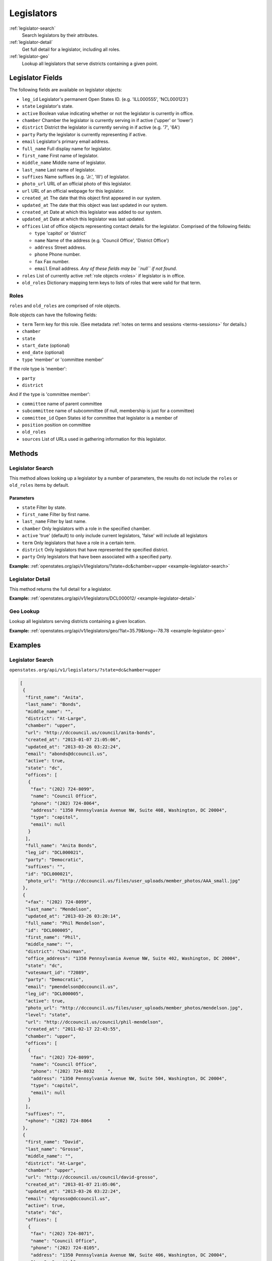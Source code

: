 .. _legislators:

Legislators
===========

:ref:`legislator-search`
    Search legislators by their attributes.
:ref:`legislator-detail`
    Get full detail for a legislator, including all roles.
:ref:`legislator-geo`
    Lookup all legislators that serve districts containing a given point.

Legislator Fields
-----------------

The following fields are available on legislator objects:

-  ``leg_id`` Legislator's permanent Open States ID. (e.g. 'ILL000555',
   'NCL000123')
-  ``state`` Legislator's state.
-  ``active`` Boolean value indicating whether or not the legislator is
   currently in office.
-  ``chamber`` Chamber the legislator is currently serving in if active
   ('upper' or 'lower')
-  ``district`` District the legislator is currently serving in if
   active (e.g. '7', '6A')
-  ``party`` Party the legislator is currently representing if active.
-  ``email`` Legislator's primary email address.
-  ``full_name`` Full display name for legislator.
-  ``first_name`` First name of legislator.
-  ``middle_name`` Middle name of legislator.
-  ``last_name`` Last name of legislator.
-  ``suffixes`` Name suffixes (e.g. 'Jr.', 'III') of legislator.
-  ``photo_url`` URL of an official photo of this legislator.
-  ``url`` URL of an official webpage for this legislator.
-  ``created_at`` The date that this object first appeared in our
   system.
-  ``updated_at`` The date that this object was last updated in our
   system.
-  ``created_at`` Date at which this legislator was added to our system.
-  ``updated_at`` Date at which this legislator was last updated.
-  ``offices`` List of office objects representing contact details for
   the legislator. Comprised of the following fields:

   -  ``type`` 'capitol' or 'district'
   -  ``name`` Name of the address (e.g. 'Council Office', 'District
      Office')
   -  ``address`` Street address.
   -  ``phone`` Phone number.
   -  ``fax`` Fax number.
   -  ``email`` Email address. *Any of these fields may be ``null`` if
      not found.*

-  ``roles`` List of currently active :ref:`role objects <roles>` if legislator is in office.
-  ``old_roles`` Dictionary mapping term keys to lists of roles that
   were valid for that term.

.. _roles:

Roles
~~~~~

``roles`` and ``old_roles`` are comprised of role objects.

Role objects can have the following fields:

-  ``term`` Term key for this role. (See metadata :ref:`notes on terms and
   sessions <terms-sessions>` for
   details.)
-  ``chamber``
-  ``state``
-  ``start_date`` (optional)
-  ``end_date`` (optional)
-  ``type`` 'member' or 'committee member'

If the role type is 'member':

-  ``party``
-  ``district``

And if the type is 'committee member':

-  ``committee`` name of parent committee
-  ``subcommittee`` name of subcommittee (if null, membership is just
   for a committee)
-  ``committee_id`` Open States id for committee that legislator is a
   member of
-  ``position`` position on committee
-  ``old_roles``
-  ``sources`` List of URLs used in gathering information for this
   legislator.

Methods
-------

.. _legislator-search:

Legislator Search
~~~~~~~~~~~~~~~~~

This method allows looking up a legislator by a number of parameters,
the results do not include the ``roles`` or ``old_roles`` items by
default.

Parameters
^^^^^^^^^^

-  ``state`` Filter by state.
-  ``first_name`` Filter by first name.
-  ``last_name`` Filter by last name.
-  ``chamber`` Only legislators with a role in the specified chamber.
-  ``active`` 'true' (default) to only include current legislators,
   'false' will include all legislators
-  ``term`` Only legislators that have a role in a certain term.
-  ``district`` Only legislators that have represented the specified
   district.
-  ``party`` Only legislators that have been associated with a specified
   party.

**Example:**
:ref:`openstates.org/api/v1/legislators/?state=dc&chamber=upper <example-legislator-search>`

.. _legislator-detail:

Legislator Detail
~~~~~~~~~~~~~~~~~

This method returns the full detail for a legislator.

**Example:**
:ref:`openstates.org/api/v1/legislators/DCL000012/ <example-legislator-detail>`

.. _legislator-geo:

Geo Lookup
~~~~~~~~~~

Lookup all legislators serving districts containing a given location.

**Example:**
:ref:`openstates.org/api/v1/legislators/geo/?lat=35.79&long=-78.78 <example-legislator-geo>`

Examples
--------

.. _example-legislator-search:

Legislator Search
~~~~~~~~~~~~~~~~~

``openstates.org/api/v1/legislators/?state=dc&chamber=upper``

.. code:: json

    [
     {
      "first_name": "Anita", 
      "last_name": "Bonds", 
      "middle_name": "", 
      "district": "At-Large", 
      "chamber": "upper", 
      "url": "http://dccouncil.us/council/anita-bonds", 
      "created_at": "2013-01-07 21:05:06", 
      "updated_at": "2013-03-26 03:22:24", 
      "email": "abonds@dccouncil.us", 
      "active": true, 
      "state": "dc", 
      "offices": [
       {
        "fax": "(202) 724-8099", 
        "name": "Council Office", 
        "phone": "(202) 724-8064", 
        "address": "1350 Pennsylvania Avenue NW, Suite 408, Washington, DC 20004", 
        "type": "capitol", 
        "email": null
       }
      ], 
      "full_name": "Anita Bonds", 
      "leg_id": "DCL000021", 
      "party": "Democratic", 
      "suffixes": "", 
      "id": "DCL000021", 
      "photo_url": "http://dccouncil.us/files/user_uploads/member_photos/AAA_small.jpg"
     }, 
     {
      "+fax": "(202) 724-8099", 
      "last_name": "Mendelson", 
      "updated_at": "2013-03-26 03:20:14", 
      "full_name": "Phil Mendelson", 
      "id": "DCL000005", 
      "first_name": "Phil", 
      "middle_name": "", 
      "district": "Chairman", 
      "office_address": "1350 Pennsylvania Avenue NW, Suite 402, Washington, DC 20004", 
      "state": "dc", 
      "votesmart_id": "72089", 
      "party": "Democratic", 
      "email": "pmendelson@dccouncil.us", 
      "leg_id": "DCL000005", 
      "active": true, 
      "photo_url": "http://dccouncil.us/files/user_uploads/member_photos/mendelson.jpg", 
      "level": "state", 
      "url": "http://dccouncil.us/council/phil-mendelson", 
      "created_at": "2011-02-17 22:43:55", 
      "chamber": "upper", 
      "offices": [
       {
        "fax": "(202) 724-8099", 
        "name": "Council Office", 
        "phone": "(202) 724-8032     ", 
        "address": "1350 Pennsylvania Avenue NW, Suite 504, Washington, DC 20004", 
        "type": "capitol", 
        "email": null
       }
      ], 
      "suffixes": "", 
      "+phone": "(202) 724-8064      "
     }, 
     {
      "first_name": "David", 
      "last_name": "Grosso", 
      "middle_name": "", 
      "district": "At-Large", 
      "chamber": "upper", 
      "url": "http://dccouncil.us/council/david-grosso", 
      "created_at": "2013-01-07 21:05:06", 
      "updated_at": "2013-03-26 03:22:24", 
      "email": "dgrosso@dccouncil.us", 
      "active": true, 
      "state": "dc", 
      "offices": [
       {
        "fax": "(202) 724-8071", 
        "name": "Council Office", 
        "phone": "(202) 724-8105", 
        "address": "1350 Pennsylvania Avenue NW, Suite 406, Washington, DC 20004", 
        "type": "capitol", 
        "email": null
       }
      ], 
      "full_name": "David Grosso", 
      "leg_id": "DCL000020", 
      "party": "Independent", 
      "suffixes": "", 
      "id": "DCL000020", 
      "photo_url": "http://dccouncil.us/files/user_uploads/member_photos/david_grosso_color__small.jpg"
     }, 
     {
      "+fax": "(202) 741-0911", 
      "last_name": "Alexander", 
      "updated_at": "2013-03-26 03:22:24", 
      "full_name": "Yvette Alexander", 
      "id": "DCL000010", 
      "first_name": "Yvette", 
      "middle_name": "", 
      "district": "Ward 7", 
      "office_address": "1350 Pennsylvania Avenue, Suite 400, NW Washington, DC 20004", 
      "state": "dc", 
      "votesmart_id": "72072", 
      "party": "Democratic", 
      "email": "yalexander@dccouncil.us", 
      "leg_id": "DCL000010", 
      "active": true, 
      "photo_url": "http://dccouncil.us/files/user_uploads/member_photos/alexander_dec2011.jpg", 
      "level": "state", 
      "url": "http://dccouncil.us/council/yvette-alexander", 
      "created_at": "2011-02-17 22:43:55", 
      "chamber": "upper", 
      "offices": [
       {
        "fax": "(202) 741-0911", 
        "name": "Council Office", 
        "phone": "(202) 724-8068", 
        "address": "1350 Pennsylvania Avenue, Suite 400, NW Washington, DC 20004", 
        "type": "capitol", 
        "email": null
       }
      ], 
      "+phone": "(202) 724-8068", 
      "suffixes": ""
     }, 
     {
      "+fax": "(202) 724-8054", 
      "last_name": "Wells", 
      "updated_at": "2013-03-26 03:22:24", 
      "full_name": "Tommy Wells", 
      "id": "DCL000008", 
      "first_name": "Tommy", 
      "middle_name": "", 
      "district": "Ward 6", 
      "office_address": "1350 Pennsylvania Avenue, Suite 408, NW Washington, DC 20004", 
      "state": "dc", 
      "votesmart_id": "72071", 
      "party": "Democratic", 
      "email": "twells@dccouncil.us", 
      "leg_id": "DCL000008", 
      "active": true, 
      "photo_url": "http://dccouncil.us/files/user_uploads/member_photos/wells2.jpg", 
      "level": "state", 
      "url": "http://dccouncil.us/council/tommy-wells", 
      "created_at": "2011-02-17 22:43:55", 
      "chamber": "upper", 
      "offices": [
       {
        "fax": "(202) 724-8054", 
        "name": "Council Office", 
        "phone": "(202) 724-8072", 
        "address": "1350 Pennsylvania Avenue, Suite 402, NW Washington, DC 20004", 
        "type": "capitol", 
        "email": null
       }
      ], 
      "+phone": "(202) 724-8072", 
      "suffixes": ""
     }, 
     {
      "+fax": "(202) 727-8210", 
      "last_name": "Orange", 
      "updated_at": "2013-03-26 03:22:24", 
      "full_name": "Vincent Orange", 
      "id": "DCL000014", 
      "first_name": "Vincent", 
      "middle_name": "", 
      "district": "At-Large", 
      "office_address": "1350 Pennsylvania Avenue NW, Suite 107, Washington, DC 20004", 
      "state": "dc", 
      "party": "Democratic", 
      "email": "vorange@dccouncil.us", 
      "leg_id": "DCL000014", 
      "active": true, 
      "photo_url": "http://dccouncil.us/files/user_uploads/member_photos/orange.jpg", 
      "level": "state", 
      "url": "http://dccouncil.us/council/vincent-orange", 
      "created_at": "2011-05-12 02:08:19", 
      "chamber": "upper", 
      "offices": [
       {
        "fax": "(202) 727-8210", 
        "name": "Council Office", 
        "phone": "(202) 724-8174      ", 
        "address": "1350 Pennsylvania Avenue NW, Suite 107, Washington, DC 20004", 
        "type": "capitol", 
        "email": null
       }
      ], 
      "+phone": "(202) 724-8174      ", 
      "suffixes": ""
     }, 
     {
      "+fax": "(202) 741-0908", 
      "last_name": "Bowser", 
      "updated_at": "2013-03-26 03:22:24", 
      "full_name": "Muriel Bowser", 
      "id": "DCL000011", 
      "first_name": "Muriel", 
      "middle_name": "", 
      "district": "Ward 4", 
      "office_address": "1350 Pennsylvania Avenue, Suite 110, NW Washington, DC 20004", 
      "state": "dc", 
      "votesmart_id": "72064", 
      "party": "Democratic", 
      "email": "mbowser@dccouncil.us", 
      "leg_id": "DCL000011", 
      "active": true, 
      "photo_url": "http://dccouncil.us/files/user_uploads/member_photos/Bowser_Official_Photo_2012_small.jpg", 
      "level": "state", 
      "url": "http://dccouncil.us/council/muriel-bowser", 
      "created_at": "2011-02-17 22:43:55", 
      "chamber": "upper", 
      "offices": [
       {
        "fax": "(202) 741-0908", 
        "name": "Council Office", 
        "phone": "(202) 724-8052", 
        "address": "1350 Pennsylvania Avenue, Suite 110, NW Washington, DC 20004", 
        "type": "capitol", 
        "email": null
       }
      ], 
      "suffixes": "", 
      "+phone": "(202) 724-8052"
     }, 
     {
      "+fax": "(202) 724-8087", 
      "last_name": "Catania", 
      "updated_at": "2013-03-26 03:22:24", 
      "full_name": "David Catania", 
      "id": "DCL000003", 
      "first_name": "David", 
      "middle_name": "", 
      "district": "At-Large", 
      "office_address": "1350 Pennsylvania Avenue NW, Suite 404, Washington, DC 20004", 
      "state": "dc", 
      "votesmart_id": "72081", 
      "party": "Independent", 
      "email": "dcatania@dccouncil.us", 
      "leg_id": "DCL000003", 
      "active": true, 
      "photo_url": "http://dccouncil.us/files/user_uploads/member_photos/catania.jpg", 
      "level": "state", 
      "url": "http://dccouncil.us/council/david-catania", 
      "created_at": "2011-02-17 22:43:55", 
      "chamber": "upper", 
      "offices": [
       {
        "fax": "(202) 724-8087", 
        "name": "Council Office", 
        "phone": "(202) 724-7772      ", 
        "address": "1350 Pennsylvania Avenue NW, Suite 404, Washington, DC 20004", 
        "type": "capitol", 
        "email": null
       }
      ], 
      "+phone": "(202) 724-7772      ", 
      "suffixes": ""
     }, 
     {
      "+fax": "(202) 724-8076", 
      "last_name": "McDuffie", 
      "updated_at": "2013-03-26 03:22:24", 
      "full_name": "Kenyan McDuffie", 
      "id": "DCL000017", 
      "first_name": "Kenyan", 
      "middle_name": "", 
      "district": "Ward 5", 
      "office_address": "1350 Pennsylvania Avenue NW, Suite 410, Washington, DC 20004", 
      "state": "dc", 
      "party": "Democratic", 
      "email": "kmcduffie@dccouncil.us", 
      "leg_id": "DCL000017", 
      "active": true, 
      "photo_url": "http://dccouncil.us/files/user_uploads/member_photos/Councilmember_Kenyan_R._McDuffie_Official_Photograph_small.jpg", 
      "level": "state", 
      "url": "http://dccouncil.us/council/kenyan-mcduffie", 
      "created_at": "2012-05-31 02:28:23", 
      "chamber": "upper", 
      "offices": [
       {
        "fax": "(202) 724-8076", 
        "name": "Council Office", 
        "phone": "(202) 724-8028 ", 
        "address": "1350 Pennsylvania Avenue NW, Suite 506, Washington, DC 20004", 
        "type": "capitol", 
        "email": null
       }
      ], 
      "suffixes": "", 
      "+phone": "(202) 724-8028 "
     }, 
     {
      "+fax": "(202) 724-8023", 
      "last_name": "Evans", 
      "updated_at": "2013-03-26 03:22:24", 
      "full_name": "Jack Evans", 
      "id": "DCL000009", 
      "first_name": "Jack", 
      "middle_name": "", 
      "district": "Ward 2", 
      "office_address": "1350 Pennsylvania Avenue, Suite 106, NW Washington, DC 20004", 
      "state": "dc", 
      "votesmart_id": "72044", 
      "party": "Democratic", 
      "email": "jevans@dccouncil.us", 
      "leg_id": "DCL000009", 
      "active": true, 
      "photo_url": "http://dccouncil.us/files/user_uploads/member_photos/evans.jpg", 
      "level": "state", 
      "url": "http://dccouncil.us/council/jack-evans", 
      "created_at": "2011-02-17 22:43:55", 
      "chamber": "upper", 
      "offices": [
       {
        "fax": "(202) 724-8023", 
        "name": "Council Office", 
        "phone": "(202) 724-8058", 
        "address": "1350 Pennsylvania Avenue, Suite 106, NW Washington, DC 20004", 
        "type": "capitol", 
        "email": null
       }
      ], 
      "+phone": "(202) 724-8058", 
      "suffixes": ""
     }, 
     {
      "+fax": "(202) 724-8109", 
      "last_name": "Graham", 
      "updated_at": "2013-03-26 03:22:24", 
      "full_name": "Jim Graham", 
      "id": "DCL000007", 
      "first_name": "Jim", 
      "middle_name": "", 
      "district": "Ward 1", 
      "office_address": "1350 Pennsylvania Avenue, Suite 105, NW Washington, DC 20004", 
      "state": "dc", 
      "votesmart_id": "72038", 
      "party": "Democratic", 
      "email": "jgraham@dccouncil.us", 
      "leg_id": "DCL000007", 
      "active": true, 
      "photo_url": "http://dccouncil.us/files/user_uploads/member_photos/graham.jpg", 
      "level": "state", 
      "url": "http://dccouncil.us/council/jim-graham", 
      "created_at": "2011-02-17 22:43:55", 
      "chamber": "upper", 
      "offices": [
       {
        "fax": "(202) 724-8109", 
        "name": "Council Office", 
        "phone": "(202) 724-8181", 
        "address": "1350 Pennsylvania Avenue, Suite 105, NW Washington, DC 20004", 
        "type": "capitol", 
        "email": null
       }
      ], 
      "+phone": "(202) 724-8181", 
      "suffixes": ""
     }, 
     {
      "+fax": "(202) 724-8118", 
      "last_name": "Cheh", 
      "updated_at": "2013-03-26 03:22:24", 
      "full_name": "Mary M Cheh", 
      "id": "DCL000002", 
      "first_name": "Mary", 
      "middle_name": "M", 
      "district": "Ward 3", 
      "office_address": "1350 Pennsylvania Avenue, Suite 108, NW  Washington, DC 20004", 
      "state": "dc", 
      "votesmart_id": "72047", 
      "party": "Democratic", 
      "email": "mcheh@dccouncil.us", 
      "leg_id": "DCL000002", 
      "active": true, 
      "photo_url": "http://dccouncil.us/files/user_uploads/member_photos/cheh.jpg", 
      "level": "state", 
      "url": "http://dccouncil.us/council/mary-m.-cheh", 
      "created_at": "2011-02-17 22:43:55", 
      "chamber": "upper", 
      "offices": [
       {
        "fax": "(202) 724-8118", 
        "name": "Council Office", 
        "phone": "(202) 724-8062", 
        "address": "1350 Pennsylvania Avenue, Suite 108, NW  Washington, DC 20004", 
        "type": "capitol", 
        "email": null
       }
      ], 
      "+phone": "(202) 724-8062", 
      "suffixes": ""
     }, 
     {
      "+fax": "(202) 724-8055", 
      "last_name": "Barry", 
      "updated_at": "2013-03-26 03:22:24", 
      "full_name": "Marion Barry", 
      "id": "DCL000012", 
      "first_name": "Marion", 
      "middle_name": "", 
      "district": "Ward 8", 
      "office_address": "1350 Pennsylvania Avenue NW, Suite 102, Washington, DC 20004", 
      "state": "dc", 
      "votesmart_id": "72074", 
      "party": "Democratic", 
      "email": "mbarry@dccouncil.us", 
      "leg_id": "DCL000012", 
      "active": true, 
      "photo_url": "http://dccouncil.us/files/user_uploads/member_photos/barry.jpg", 
      "level": "state", 
      "url": "http://dccouncil.us/council/marion-barry", 
      "created_at": "2011-02-17 22:43:55", 
      "chamber": "upper", 
      "offices": [
       {
        "fax": "(202) 724-8055", 
        "name": "Council Office", 
        "phone": "(202) 724-8045", 
        "address": "1350 Pennsylvania Avenue NW, Suite 102, Washington, DC 20004", 
        "type": "capitol", 
        "email": null
       }
      ], 
      "+phone": "(202) 724-8045", 
      "suffixes": ""
     }
    ]

.. _example-legislator-detail:

Legislator Detail
~~~~~~~~~~~~~~~~~

``openstates.org/api/v1/legislators/DCL000012/``

.. code:: json

    {
     "active": true, 
     "chamber": "upper", 
     "created_at": "2011-02-17 22:43:55", 
     "district": "Ward 8", 
     "email": "mbarry@dccouncil.us", 
     "first_name": "Marion", 
     "full_name": "Marion Barry", 
     "id": "DCL000012", 
     "last_name": "Barry", 
     "leg_id": "DCL000012", 
     "level": "state", 
     "middle_name": "", 
     "office_address": "1350 Pennsylvania Avenue NW, Suite 102, Washington, DC 20004", 
     "offices": [
      {
       "fax": "(202) 724-8055", 
       "name": "Council Office", 
       "phone": "(202) 724-8045", 
       "address": "1350 Pennsylvania Avenue NW, Suite 102, Washington, DC 20004", 
       "type": "capitol", 
       "email": null
      }
     ], 
     "old_roles": {
      "2011-2012": [
       {
        "term": "2011-2012", 
        "end_date": null, 
        "district": "Ward 8", 
        "chamber": "upper", 
        "state": "dc", 
        "party": "Democratic", 
        "type": "member", 
        "start_date": null
       }, 
       {
        "term": "2011-2012", 
        "committee_id": "DCC000017", 
        "chamber": "upper", 
        "state": "dc", 
        "subcommittee": null, 
        "committee": "Finance and Revenue", 
        "position": "member", 
        "type": "committee member"
       }, 
       {
        "term": "2011-2012", 
        "committee_id": "DCC000027", 
        "chamber": "upper", 
        "state": "dc", 
        "subcommittee": null, 
        "committee": "Jobs and Workforce Development", 
        "position": "member", 
        "type": "committee member"
       }, 
       {
        "term": "2011-2012", 
        "committee_id": "DCC000021", 
        "chamber": "upper", 
        "state": "dc", 
        "subcommittee": null, 
        "committee": "the Judiciary", 
        "position": "member", 
        "type": "committee member"
       }, 
       {
        "term": "2011-2012", 
        "committee_id": "DCC000019", 
        "chamber": "upper", 
        "state": "dc", 
        "subcommittee": null, 
        "committee": "Aging and Community Affairs", 
        "position": "member", 
        "type": "committee member"
       }, 
       {
        "term": "2011-2012", 
        "committee_id": "DCC000026", 
        "chamber": "upper", 
        "state": "dc", 
        "subcommittee": null, 
        "committee": "Economic Development and Housing", 
        "position": "member", 
        "type": "committee member"
       }, 
       {
        "term": "2011-2012", 
        "committee_id": "DCC000014", 
        "chamber": "upper", 
        "state": "dc", 
        "subcommittee": null, 
        "committee": "Human Services", 
        "position": "member", 
        "type": "committee member"
       }, 
       {
        "term": "2011-2012", 
        "committee_id": "DCC000023", 
        "chamber": "upper", 
        "state": "dc", 
        "subcommittee": null, 
        "committee": "Health", 
        "position": "member", 
        "type": "committee member"
       }
      ]
     }, 
     "party": "Democratic", 
     "photo_url": "http://dccouncil.us/files/user_uploads/member_photos/barry.jpg", 
     "roles": [
      {
       "term": "2013-2014", 
       "end_date": null, 
       "district": "Ward 8", 
       "chamber": "upper", 
       "state": "dc", 
       "party": "Democratic", 
       "type": "member", 
       "start_date": null
      }, 
      {
       "term": "2013-2014", 
       "committee_id": "DCC000014", 
       "chamber": "upper", 
       "state": "dc", 
       "subcommittee": null, 
       "committee": "Human Services", 
       "position": "member", 
       "type": "committee member"
      }, 
      {
       "term": "2013-2014", 
       "committee_id": "DCC000017", 
       "chamber": "upper", 
       "state": "dc", 
       "subcommittee": null, 
       "committee": "Finance and Revenue", 
       "position": "member", 
       "type": "committee member"
      }, 
      {
       "term": "2013-2014", 
       "committee_id": "DCC000032", 
       "chamber": "upper", 
       "state": "dc", 
       "subcommittee": null, 
       "committee": "Education", 
       "position": "member", 
       "type": "committee member"
      }, 
      {
       "term": "2013-2014", 
       "committee_id": "DCC000031", 
       "chamber": "upper", 
       "state": "dc", 
       "subcommittee": null, 
       "committee": "Workforce and Community Affairs", 
       "position": "member", 
       "type": "committee member"
      }
     ], 
     "sources": [ { "url": "http://dccouncil.us/council/marion-barry" } ], 
     "state": "dc", 
     "suffixes": "", 
     "updated_at": "2013-03-26 03:22:24", 
     "url": "http://dccouncil.us/council/marion-barry", 
     "votesmart_id": "72074"
    }

.. _example-legislator-geo:

Geo Lookup
~~~~~~~~~~

``openstates.org/api/v1/legislators/geo/?lat=35.79&long=-78.78``

.. code:: json

    [
     {
      "last_name": "Stein", 
      "suffix": "", 
      "updated_at": "2013-03-27 02:35:39", 
      "sources": [ { "url": "http://www.ncga.state.nc.us/gascripts/members/viewMember.pl?sChamber=Senate&nUserID=267" } ], 
      "full_name": "Josh Stein", 
      "old_roles": {
       "2009-2010": [
        {
         "term": "2009-2010", 
         "end_date": null, 
         "district": "16", 
         "level": "state", 
         "chamber": "upper", 
         "state": "nc", 
         "party": "Democratic", 
         "type": "member", 
         "start_date": null
        }, 
        {
         "term": "2009-2010", 
         "committee_id": "NCC000002", 
         "level": "state", 
         "chamber": "upper", 
         "state": "nc", 
         "subcommittee": null, 
         "committee": "Appropriations on Department of Transportation", 
         "type": "committee member"
        }, 
        {
         "term": "2009-2010", 
         "committee_id": "NCC000008", 
         "level": "state", 
         "chamber": "upper", 
         "state": "nc", 
         "subcommittee": null, 
         "committee": "Appropriations/Base Budget", 
         "type": "committee member"
        }, 
        {
         "term": "2009-2010", 
         "committee_id": "NCC000009", 
         "level": "state", 
         "chamber": "upper", 
         "state": "nc", 
         "subcommittee": null, 
         "committee": "Commerce", 
         "type": "committee member"
        }, 
        {
         "term": "2009-2010", 
         "committee_id": "NCC000010", 
         "level": "state", 
         "chamber": "upper", 
         "state": "nc", 
         "subcommittee": null, 
         "committee": "Education/Higher Education", 
         "type": "committee member"
        }, 
        {
         "term": "2009-2010", 
         "committee_id": "NCC000073", 
         "level": "state", 
         "chamber": "upper", 
         "state": "nc", 
         "subcommittee": null, 
         "committee": "Finance", 
         "type": "committee member"
        }, 
        {
         "term": "2009-2010", 
         "committee_id": "NCC000012", 
         "level": "state", 
         "chamber": "upper", 
         "state": "nc", 
         "subcommittee": null, 
         "committee": "Health Care", 
         "type": "committee member"
        }, 
        {
         "term": "2009-2010", 
         "committee_id": "NCC000074", 
         "level": "state", 
         "chamber": "upper", 
         "state": "nc", 
         "subcommittee": null, 
         "committee": "Judiciary I", 
         "type": "committee member"
        }, 
        {
         "term": "2009-2010", 
         "committee_id": "NCC000022", 
         "level": "state", 
         "chamber": "upper", 
         "state": "nc", 
         "subcommittee": null, 
         "committee": "Select Committee on Economic Recovery", 
         "type": "committee member"
        }, 
        {
         "term": "2009-2010", 
         "committee_id": "NCC000024", 
         "level": "state", 
         "chamber": "upper", 
         "state": "nc", 
         "subcommittee": null, 
         "committee": "Select Committee on Energy, Science and Technology", 
         "type": "committee member"
        }
       ], 
       "2011-2012": [
        {
         "term": "2011-2012", 
         "end_date": null, 
         "district": "16", 
         "chamber": "upper", 
         "state": "nc", 
         "party": "Democratic", 
         "type": "member", 
         "start_date": null
        }, 
        {
         "term": "2011-2012", 
         "committee_id": "NCC000009", 
         "chamber": "upper", 
         "state": "nc", 
         "subcommittee": null, 
         "committee": "Commerce", 
         "position": "member", 
         "type": "committee member"
        }, 
        {
         "term": "2011-2012", 
         "committee_id": "NCC000100", 
         "chamber": "upper", 
         "state": "nc", 
         "subcommittee": null, 
         "committee": "Education / Higher Education", 
         "position": "member", 
         "type": "committee member"
        }, 
        {
         "term": "2011-2012", 
         "committee_id": "NCC000073", 
         "chamber": "upper", 
         "state": "nc", 
         "subcommittee": null, 
         "committee": "Finance", 
         "position": "member", 
         "type": "committee member"
        }, 
        {
         "term": "2011-2012", 
         "committee_id": "NCC000074", 
         "chamber": "upper", 
         "state": "nc", 
         "subcommittee": null, 
         "committee": "Judiciary I", 
         "position": "member", 
         "type": "committee member"
        }, 
        {
         "term": "2011-2012", 
         "committee_id": "NCC000018", 
         "chamber": "upper", 
         "state": "nc", 
         "subcommittee": null, 
         "committee": "Rules and Operations of the Senate", 
         "position": "member", 
         "type": "committee member"
        }
       ]
      }, 
      "id": "NCL000047", 
      "first_name": "Josh", 
      "middle_name": "", 
      "district": "16", 
      "state": "nc", 
      "votesmart_id": "102971", 
      "party": "Democratic", 
      "email": "Josh.Stein@ncleg.net", 
      "leg_id": "NCL000047", 
      "boundary_id": "sldu/nc-16", 
      "active": true, 
      "transparencydata_id": "d3917a35b626477a9a7afaf7dbf206be", 
      "photo_url": "http://www.ncga.state.nc.us/Senate/pictures/hiRes/267.jpg", 
      "roles": [
       {
        "term": "2013-2014", 
        "end_date": null, 
        "district": "16", 
        "chamber": "upper", 
        "state": "nc", 
        "party": "Democratic", 
        "type": "member", 
        "start_date": null
       }, 
       {
        "term": "2013-2014", 
        "committee_id": "NCC000009", 
        "chamber": "upper", 
        "state": "nc", 
        "subcommittee": null, 
        "committee": "Commerce", 
        "position": "member", 
        "type": "committee member"
       }, 
       {
        "term": "2013-2014", 
        "committee_id": "NCC000100", 
        "chamber": "upper", 
        "state": "nc", 
        "subcommittee": null, 
        "committee": "Education / Higher Education", 
        "position": "member", 
        "type": "committee member"
       }, 
       {
        "term": "2013-2014", 
        "committee_id": "NCC000073", 
        "chamber": "upper", 
        "state": "nc", 
        "subcommittee": null, 
        "committee": "Finance", 
        "position": "member", 
        "type": "committee member"
       }, 
       {
        "term": "2013-2014", 
        "committee_id": "NCC000012", 
        "chamber": "upper", 
        "state": "nc", 
        "subcommittee": null, 
        "committee": "Health Care", 
        "position": "member", 
        "type": "committee member"
       }, 
       {
        "term": "2013-2014", 
        "committee_id": "NCC000074", 
        "chamber": "upper", 
        "state": "nc", 
        "subcommittee": null, 
        "committee": "Judiciary I", 
        "position": "member", 
        "type": "committee member"
       }, 
       {
        "term": "2013-2014", 
        "committee_id": "NCC000018", 
        "chamber": "upper", 
        "state": "nc", 
        "subcommittee": null, 
        "committee": "Rules and Operations of the Senate", 
        "position": "member", 
        "type": "committee member"
       }
      ], 
      "level": "state", 
      "url": "http://www.ncga.state.nc.us/gascripts/members/viewMember.pl?sChamber=Senate&nUserID=267", 
      "created_at": "2010-08-03 17:14:46", 
      "nimsp_id": "9383", 
      "chamber": "upper", 
      "offices": [
       {
        "fax": null, 
        "name": "Capitol Office", 
        "phone": "(919) 715-6400", 
        "address": "NC Senate\n16 W. Jones Street, Room 1113\n\nRaleigh, NC 27601-2808", 
        "type": "capitol", 
        "email": null
       }
      ], 
      "suffixes": ""
     }, 
     {
      "last_name": "Hall", 
      "updated_at": "2013-03-27 02:35:42", 
      "sources": [
       {
        "url": "http://www.ncga.state.nc.us/gascripts/members/viewMember.pl?sChamber=House&nUserID=679"
       }
      ], 
      "full_name": "Duane Hall", 
      "id": "NCL000282", 
      "first_name": "Duane", 
      "middle_name": "", 
      "district": "11", 
      "state": "nc", 
      "party": "Democratic", 
      "email": "Duane.Hall@ncleg.net", 
      "leg_id": "NCL000282", 
      "boundary_id": "sldl/nc-11", 
      "+notice": null, 
      "transparencydata_id": "07eff70ee51441d093b33667a2a6f877", 
      "active": true, 
      "photo_url": "http://www.ncga.state.nc.us/House/pictures/hiRes/679.jpg", 
      "roles": [
       {
        "term": "2013-2014", 
        "end_date": null, 
        "district": "11", 
        "chamber": "lower", 
        "state": "nc", 
        "party": "Democratic", 
        "type": "member", 
        "start_date": null
       }, 
       {
        "term": "2013-2014", 
        "committee_id": "NCC000028", 
        "chamber": "lower", 
        "state": "nc", 
        "subcommittee": null, 
        "committee": "Appropriations", 
        "position": "member", 
        "type": "committee member"
       }, 
       {
        "term": "2013-2014", 
        "committee_id": "NCC000035", 
        "chamber": "lower", 
        "state": "nc", 
        "subcommittee": null, 
        "committee": "Appropriations Subcommittee on Transportation", 
        "position": "member", 
        "type": "committee member"
       }, 
       {
        "term": "2013-2014", 
        "committee_id": "NCC000082", 
        "chamber": "lower", 
        "state": "nc", 
        "subcommittee": null, 
        "committee": "Commerce and Job Development", 
        "position": "member", 
        "type": "committee member"
       }, 
       {
        "term": "2013-2014", 
        "committee_id": "NCC000178", 
        "chamber": "lower", 
        "state": "nc", 
        "subcommittee": null, 
        "committee": "Commerce and Job Development Subcommittee on Alcoholic Beverage Control", 
        "position": "member", 
        "type": "committee member"
       }, 
       {
        "term": "2013-2014", 
        "committee_id": "NCC000168", 
        "chamber": "lower", 
        "state": "nc", 
        "subcommittee": null, 
        "committee": "Elections", 
        "position": "member", 
        "type": "committee member"
       }, 
       {
        "term": "2013-2014", 
        "committee_id": "NCC000088", 
        "chamber": "lower", 
        "state": "nc", 
        "subcommittee": null, 
        "committee": "Government", 
        "position": "member", 
        "type": "committee member"
       }, 
       {
        "term": "2013-2014", 
        "committee_id": "NCC000107", 
        "chamber": "lower", 
        "state": "nc", 
        "subcommittee": null, 
        "committee": "Homeland Security, Military, and Veterans Affairs", 
        "position": "member", 
        "type": "committee member"
       }, 
       {
        "term": "2013-2014", 
        "committee_id": "NCC000172", 
        "chamber": "lower", 
        "state": "nc", 
        "subcommittee": null, 
        "committee": "Public Utilities and Energy", 
        "position": "member", 
        "type": "committee member"
       }
      ], 
      "url": "http://www.ncga.state.nc.us/gascripts/members/viewMember.pl?sChamber=House&nUserID=679", 
      "created_at": "2013-01-03 19:15:14", 
      "chamber": "lower", 
      "offices": [
       {
        "fax": null, 
        "name": "Capitol Office", 
        "phone": "919-733-5755", 
        "address": "NC House of Representatives\n16 W. Jones Street, Room 1019\n\nRaleigh, NC 27601-1096", 
        "type": "capitol", 
        "email": null
       }
      ], 
      "suffixes": ""
     }
    ]
